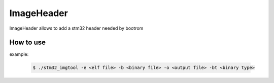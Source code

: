 ImageHeader
-----------

ImageHeader allows to add a stm32 header needed by bootrom

How to use
^^^^^^^^^^

example:

    .. code:: bash

       $ ./stm32_imgtool -e <elf file> -b <binary file> -o <output file> -bt <binary type>

